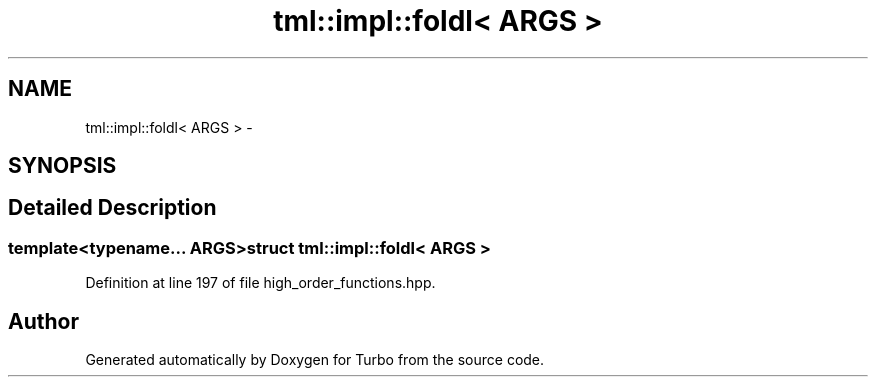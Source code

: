 .TH "tml::impl::foldl< ARGS >" 3 "Fri Aug 22 2014" "Turbo" \" -*- nroff -*-
.ad l
.nh
.SH NAME
tml::impl::foldl< ARGS > \- 
.SH SYNOPSIS
.br
.PP
.SH "Detailed Description"
.PP 

.SS "template<typename\&.\&.\&. ARGS>struct tml::impl::foldl< ARGS >"

.PP
Definition at line 197 of file high_order_functions\&.hpp\&.

.SH "Author"
.PP 
Generated automatically by Doxygen for Turbo from the source code\&.
